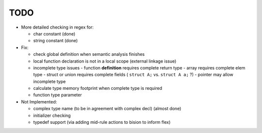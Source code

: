 TODO
====

- More detailed checking in regex for:

  - char constant (done)
  - string constant (done)

- Fix:

  - check global definition when semantic analysis finishes
  - local function declaration is not in a local scope (external linkage issue)
  - incomplete type issues
    - function **definition** requires complete return type
    - array requires complete elem type
    - struct or union requires complete fields ( ``struct A;`` vs. ``struct A a;`` ?)
    - pointer may allow incomplete type
  - calculate type memory footprint when complete type is required
  - function type parameter

- Not Implemented:

  - complex type name (to be in agreement with complex decl) (almost done)
  - initializer checking
  - typedef support (via adding mid-rule actions to bision to inform flex)
